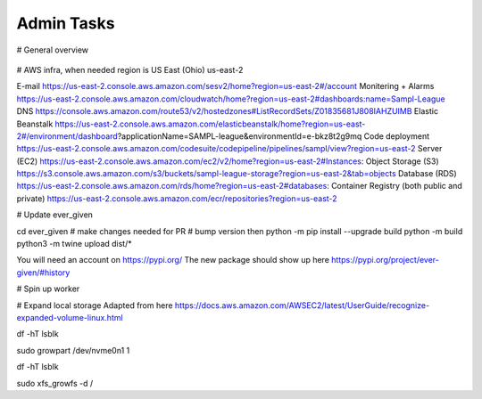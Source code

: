 Admin Tasks
***********

# General overview

.. figure:: images/overview.png
   :width: 500

# AWS infra, when needed region is US East (Ohio) us-east-2

E-mail https://us-east-2.console.aws.amazon.com/sesv2/home?region=us-east-2#/account
Monitering + Alarms https://us-east-2.console.aws.amazon.com/cloudwatch/home?region=us-east-2#dashboards:name=Sampl-League
DNS https://console.aws.amazon.com/route53/v2/hostedzones#ListRecordSets/Z01835681J808IAHZUIMB
Elastic Beanstalk https://us-east-2.console.aws.amazon.com/elasticbeanstalk/home?region=us-east-2#/environment/dashboard?applicationName=SAMPL-league&environmentId=e-bkz8t2g9mq
Code deployment https://us-east-2.console.aws.amazon.com/codesuite/codepipeline/pipelines/sampl/view?region=us-east-2
Server (EC2) https://us-east-2.console.aws.amazon.com/ec2/v2/home?region=us-east-2#Instances:
Object Storage (S3) https://s3.console.aws.amazon.com/s3/buckets/sampl-league-storage?region=us-east-2&tab=objects
Database (RDS) https://us-east-2.console.aws.amazon.com/rds/home?region=us-east-2#databases:
Container Registry (both public and private) https://us-east-2.console.aws.amazon.com/ecr/repositories?region=us-east-2


# Update ever_given

cd ever_given
# make changes needed for PR
# bump version
then 
python -m pip install --upgrade build
python -m build
python3 -m twine upload  dist/*

You will need an account on https://pypi.org/
The new package should show up here https://pypi.org/project/ever-given/#history

# Spin up worker


# Expand local storage
Adapted from here
https://docs.aws.amazon.com/AWSEC2/latest/UserGuide/recognize-expanded-volume-linux.html


df -hT
lsblk

sudo growpart /dev/nvme0n1 1

df -hT
lsblk

sudo xfs_growfs -d /

